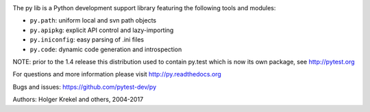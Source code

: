 .. image:: https://img.shields.io/pypi/pyversions/pytest.svg
  :target: https://pypi.org/project/py
.. image:: https://img.shields.io/travis/pytest-dev/py.svg
   :target: https://travis-ci.org/pytest-dev/py

The py lib is a Python development support library featuring
the following tools and modules:

* ``py.path``:  uniform local and svn path objects
* ``py.apipkg``:  explicit API control and lazy-importing
* ``py.iniconfig``:  easy parsing of .ini files
* ``py.code``: dynamic code generation and introspection

NOTE: prior to the 1.4 release this distribution used to
contain py.test which is now its own package, see http://pytest.org

For questions and more information please visit http://py.readthedocs.org

Bugs and issues: https://github.com/pytest-dev/py

Authors: Holger Krekel and others, 2004-2017


